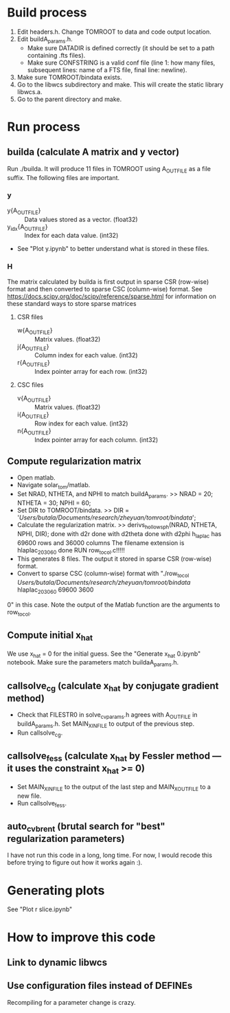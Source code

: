 * Build process
1) Edit headers.h. Change TOMROOT to data and code output location.
2) Edit buildA_params.h.
   - Make sure DATADIR is defined correctly (it should be set to a path containing .fts files).
   - Make sure CONFSTRING is a valid conf file (line 1: how many files, subsequent lines: name of a FTS file, final line: newline).
3) Make sure TOMROOT/bindata exists.
4) Go to the libwcs subdirectory and make. This will create the static library libwcs.a.
5) Go to the parent directory and make.
* Run process
** builda (calculate A matrix and y vector)
Run ./builda. It will produce 11 files in TOMROOT using A_OUTFILE as a file suffix. The following files are important.
*** y
- y{A_OUTFILE} :: Data values stored as a vector. (float32)
- y_idx{A_OUTFILE} :: Index for each data value. (int32)
- See "Plot y.ipynb" to better understand what is stored in these files.
*** H
The matrix calculated by builda is first output in sparse CSR (row-wise) format and then converted to sparse CSC (column-wise) format. See https://docs.scipy.org/doc/scipy/reference/sparse.html for information on these standard ways to store sparse matrices
**** CSR files
- w{A_OUTFILE} :: Matrix values. (float32)
- j{A_OUTFILE} :: Column index for each value. (int32)
- r{A_OUTFILE} :: Index pointer array for each row. (int32)
**** CSC files
- v{A_OUTFILE} :: Matrix values. (float32)
- i{A_OUTFILE} :: Row index for each value. (int32)
- n{A_OUTFILE} :: Index pointer array for each column. (int32)
** Compute regularization matrix
- Open matlab.
- Navigate solar_tom/matlab.
- Set NRAD, NTHETA, and NPHI to match buildA_params.
  >> NRAD = 20; NTHETA = 30; NPHI = 60;
- Set DIR to TOMROOT/bindata.
  >> DIR = '/Users/butala/Documents/research/zheyuan/tomroot/bindata/';
- Calculate the regularization matrix.
  >> derivs_hollowsph(NRAD, NTHETA, NPHI, DIR);
  done with d2r
  done with d2theta
  done with d2phi
  h_laplac has 69600 rows and 36000 columns
  The filename extension is hlaplac_20_30_60
  done
  RUN row_to_col.c!!!!!
- This generates 8 files. The output it stored in sparse CSR (row-wise) format.
- Convert to sparse CSC (column-wise) format with "./row_to_col /Users/butala/Documents/research/zheyuan/tomroot/bindata/ hlaplac_20_30_60 69600 3600
0" in this case. Note the output of the Matlab function are the arguments to row_to_col.
** Compute initial x_hat
We use x_hat = 0 for the initial guess. See the "Generate x_hat 0.ipynb" notebook. Make sure the parameters match buildaA_params.h.
** callsolve_cg (calculate x_hat by conjugate gradient method)
- Check that FILESTR0 in solve_cv_params.h agrees with A_OUTFILE in buildA_params.h. Set MAIN_X_INFILE to output of the previous step.
- Run callsolve_cg.
** callsolve_fess (calculate x_hat by Fessler method --- it uses the constraint x_hat >= 0)
- Set MAIN_X_INFILE to the output of the last step and MAIN_X_OUTFILE to a new file.
- Run callsolve_fess.
** auto_cv_brent (brutal search for "best" regularization parameters)
I have not run this code in a long, long time. For now, I would recode this before trying to figure out how it works again :).
* Generating plots
See "Plot r slice.ipynb"
* How to improve this code
** Link to dynamic libwcs
** Use configuration files instead of DEFINEs
Recompiling for a parameter change is crazy.
